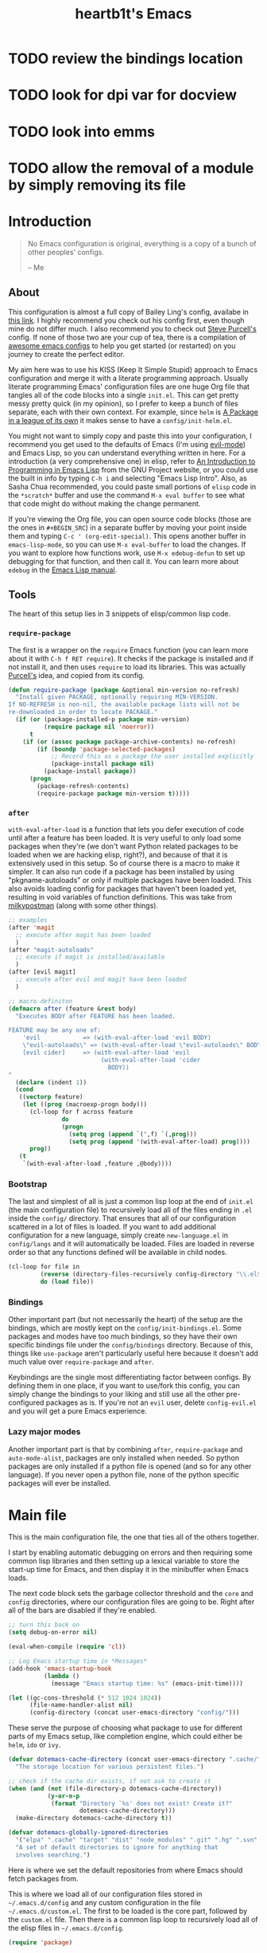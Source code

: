 #+TITLE: heartb1t's Emacs
#+BABEL: :cache yes
#+LATEX_HEADER: \usepackage{parskip}
#+LATEX_HEADER: \usepackage[utf8]{inputenc}
#+PROPERTY: header-args :tangle yes
#+OPTIONS: toc:t auto-id:t

* TODO review the bindings location
* TODO look for dpi var for docview
* TODO look into emms
* TODO allow the removal of a module by simply removing its file

* Introduction
:PROPERTIES:
:CUSTOM_ID: intro
:END:

#+BEGIN_QUOTE
No Emacs configuration is original, everything is a copy of a bunch of other
peoples' configs.

    -- Me
#+END_QUOTE

** About
:PROPERTIES:
:CUSTOM_ID: about
:END:

This configuration is almost a full copy of Bailey Ling's config, availabe in
[[https://github.com/bling/dotemacs][this link]]. I highly recommend you check out his config first, even though mine
do not differ much. I also recommend you to check out [[https://github.com/purcell/emacs.d][Steve Purcell's]] config. If
none of those two are your cup of tea, there is a compilation of [[https://github.com/caisah/emacs.dz][awesome emacs
configs]] to help you get started (or restarted) on you journey to create the
perfect editor.

My aim here was to use his KISS (Keep It Simple Stupid) approach to Emacs
configuration and merge it with a literate programming approach. Usually
literate programming Emacs' configuration files are one huge Org file that
tangles all of the code blocks into a single =init.el=. This can get pretty
messy pretty quick (in my opinion), so I prefer to keep a bunch of files
separate, each with their own context. For example, since =helm= is [[https://tuhdo.github.io/helm-intro.html][A Package in
a league of its own]] it makes sense to have a =config/init-helm.el=.

You might not want to simply copy and paste this into your configuration, I
recommend you get used to the defaults of Emacs (I'm using [[https://github.com/emacs-evil/evil][evil-mode]]) and
Emacs Lisp, so you can understand everything written in here. For a introduction
(a very comprehensive one) in elisp, refer to [[https://www.gnu.org/software/emacs/manual/html_mono/eintr.html][An Introduction to Programming in
Emacs Lisp]] from the GNU Project website, or you could use the built in info by
typing =C-h i= and selecting "Emacs Lisp Intro". Also, as Sasha Chua
recommended, you could paste small portions of =elisp= code in the =*scratch*=
buffer and use the command =M-x eval buffer= to see what that code might do
without making the change permanent.

If you're viewing the Org file, you can open source code blocks (those are the
ones in =#+BEGIN_SRC=) in a separate buffer by moving your point inside them and
typing =C-c ' (org-edit-special)=. This opens another buffer in
=emacs-lisp-mode=, so you can use =M-x eval-buffer= to load the changes. If you
want to explore how functions work, use =M-x edebug-defun= to set up debugging
for that function, and then call it. You can learn more about =edebug= in the
[[http://www.gnu.org/software/emacs/manual/html_node/elisp/Edebug.html][Emacs Lisp manual]].

** Tools
:PROPERTIES:
:CUSTOM_ID: tools
:END:

The heart of this setup lies in 3 snippets of elisp/common lisp code.

*** =require-package=
:PROPERTIES:
:CUSTOM_ID: require-pkg
:END:

The first is a wrapper on the =require= Emacs function (you can learn more about
it with =C-h f RET require=). It checks if the package is installed and if not
install it, and then uses =require= to load its libraries. This was actually
[[https://github.com/purcell/emacs.d][Purcell's]] idea, and copied from its config.

#+BEGIN_SRC emacs-lisp :tangle no
  (defun require-package (package &optional min-version no-refresh)
    "Install given PACKAGE, optionally requiring MIN-VERSION.
  If NO-REFRESH is non-nil, the available package lists will not be
  re-downloaded in order to locate PACKAGE."
    (if (or (package-installed-p package min-version)
            (require package nil 'noerror))
        t
      (if (or (assoc package package-archive-contents) no-refresh)
          (if (boundp 'package-selected-packages)
              ;; Record this as a package the user installed explicitly
              (package-install package nil)
            (package-install package))
        (progn
          (package-refresh-contents)
          (require-package package min-version t)))))
#+END_SRC

*** =after=
:PROPERTIES:
:CUSTOM_ID: after
:END:

=with-eval-after-load= is a function that lets you defer execution of code until
after a feature has been loaded. It is very useful to only load some packages
when they're (we don't want Python related packages to be loaded when we are
hacking elisp, right?), and because of that it is extensively used in this
setup. So of course there is a macro to make it simpler. It can also run code if
a package has been installed by using "pkgname-autoloads" or only if multiple
packages have been loaded. This also avoids loading config for packages that
haven't been loaded yet, resulting in void variables of function definitions.
This was take from [[http://milkbox.net/note/single-file-master-emacs-configuration/][milkypostman]] (along with some other things).

#+BEGIN_SRC emacs-lisp :tangle no
  ;; examples
  (after 'magit
    ;; execute after magit has been loaded
    )
  (after "magit-autoloads"
    ;; execute if magit is installed/available
    )
  (after [evil magit]
    ;; execute after evil and magit have been loaded
    )

  ;; macro definiton
  (defmacro after (feature &rest body)
    "Executes BODY after FEATURE has been loaded.

  FEATURE may be any one of:
      'evil            => (with-eval-after-load 'evil BODY)
      \"evil-autoloads\" => (with-eval-after-load \"evil-autolaods\" BODY)
      [evil cider]     => (with-eval-after-load 'evil
                            (with-eval-after-load 'cider
                              BODY))
  "
    (declare (indent 1))
    (cond
     ((vectorp feature)
      (let ((prog (macroexp-progn body)))
        (cl-loop for f across feature
                 do
                 (progn
                   (setq prog (append `(',f) `(,prog)))
                   (setq prog (append '(with-eval-after-load) prog))))
        prog))
     (t
      `(with-eval-after-load ,feature ,@body))))
#+END_SRC

*** Bootstrap
:PROPERTIES:
:CUSTOM_ID: bootstrap
:END:

The last and simplest of all is just a common lisp loop at the end of =init.el=
(the main configuration file) to recursively load all of the files ending in
=.el= inside the =config/= directory. That ensures that all of our configuration
scattered in a lot of files is loaded. If you want to add additional
configuration for a new language, simply create =new-language.el= in
=config/langs= and it will automatically be loaded. Files are loaded in reverse
order so that any functions defined will be available in child nodes.

#+BEGIN_SRC emacs-lisp :tangle no
  (cl-loop for file in
           (reverse (directory-files-recursively config-directory "\\.el$"))
           do (load file))
#+END_SRC

*** Bindings
:PROPERTIES:
:CUSTOM_ID: bindings
:END:

Other important part (but not necessarily the heart) of the setup are the
bindings, which are mostly kept on the =config/init-bindings.el=. Some
packages and modes have too much bindings, so they have their own specific
bindings file under the =config/bindings= directory. Because of this, things
like =use-package= aren't particularly useful here because it doesn't add much
value over =require-package= and =after=.

Keybindings are the single most differentiating factor between configs. By
defining them in one place, if you want to use/fork this config, you can simply
change the bindings to your liking and still use all the other pre-configured
packages as is. If you're not an =evil= user, delete =config-evil.el= and you
will get a pure Emacs experience.

*** Lazy major modes
:PROPERTIES:
:CUSTOM_ID: lazy-major-modes
:END:

Another important part is that by combining =after=, =require-package= and
=auto-mode-alist=, packages are only installed when needed. So python packages
are only installed if a python file is opened (and so for any other language).
If you never open a python file, none of the python specific packages will ever
be installed.


* Main file

This is the main configuration file, the one that ties all of the others
together.

I start by enabling automatic debugging on errors and then requiring some common
lisp libraries and then setting up a lexical variable to store the start-up time
for Emacs, and then display it in the minibuffer when Emacs loads.

The next code block sets the garbage collector threshold and the =core= and
=config= directories, where our configuration files are going to be. Right after
all of the bars are disabled if they're enabled.

#+BEGIN_SRC emacs-lisp :tangle init.el
  ;; turn this back on
  (setq debug-on-error nil)

  (eval-when-compile (require 'cl))

  ;; Log Emacs startup time in *Messages*
  (add-hook 'emacs-startup-hook
            (lambda ()
              (message "Emacs startup time: %s" (emacs-init-time))))

  (let ((gc-cons-threshold (* 512 1024 1024))
        (file-name-handler-alist nil)
        (config-directory (concat user-emacs-directory "config/")))
#+END_SRC

These serve the purpose of choosing what package to use for different parts of
my Emacs setup, like completion engine, which could either be =helm=, =ido= or
=ivy=.

#+BEGIN_SRC emacs-lisp :tangle init.el
    (defvar dotemacs-cache-directory (concat user-emacs-directory ".cache/")
      "The storage location for various persistent files.")

    ;; check if the cache dir exists, if not ask to create it
    (when (and (not (file-directory-p dotemacs-cache-directory))
               (y-or-n-p
                (format "Directory `%s' does not exist! Create it?"
                        dotemacs-cache-directory)))
      (make-directory dotemacs-cache-directory t))

    (defvar dotemacs-globally-ignored-directories
      '("elpa" ".cache" "target" "dist" "node_modules" ".git" ".hg" ".svn" ".idea")
      "A set of default directories to ignore for anything that
      involves searching.")
#+END_SRC

Here is where we set the default repositories from where Emacs should fetch
packages from.

This is where we load all of our configuration files stored in
=~/.emacs.d/config= and any custom configuration in the file
=~/.emacs.d/custom.el=. The first to be loaded is the core part, followed by the
=custom.el= file. Then there is a common lisp loop to recursively load all of
the elisp files in =~/.emacs.d/config=.

#+BEGIN_SRC emacs-lisp :tangle init.el
    (require 'package)

    (setq package-archives
          '(("melpa-stable" . "https://stable.melpa.org/packages/")
           ("melpa" . "http://melpa.org/packages/")
           ("org" . "http://orgmode.org/elpa/")
           ("gnu" . "http://elpa.gnu.org/packages/")))

    ;; set the priorities when installing packages
    (setq package-archive-priorities
          '(("melpa-stable" . 4)
            ("melpa" .  3)
            ("org" . 2)
            ("gnu" . 1)))

    (setq package-enable-at-startup nil)

    ;; configure Emacs package manager
    ;; not required on Emacs 27
    (when (version< emacs-version "27")
      (package-initialize))
#+END_SRC

Note that if the variable =user-emacs-directory= is changed to, let's say,
=~/.myemacs=, this configuration file will look for elisp files in =~/.myemacs/=
and =~/.myemacsc/config/= instead of the above mentioned paths with
=~/.emacs.d/=.

#+BEGIN_SRC emacs-lisp :tangle init.el
    (load (concat config-directory "init-boot"))

    ;; tangle the(is) org file
    (require 'ob-tangle)
    (org-babel-tangle-file (concat user-emacs-directory "init.org"))

    ;; set the file for storing customization information
    (setq custom-file (concat user-emacs-directory "custom.el"))
    (when (file-exists-p custom-file)
      (load custom-file))

    ;; recursively load each config file
    (cl-loop for file in (reverse (directory-files-recursively
                                   config-directory "\\.el$"))
             do (condition-case ex
                    (load (file-name-sans-extension file))
                  ('error (with-current-buffer "*scratch*"
                            (insert (format "[INIT ERROR]\n%s\n%s\n\n" file ex)))))
             (load (file-name-sans-extension file))))

    (byte-compile-file (concat user-emacs-directory "init.el"))

  (provide 'init.el) ;;; init.el ends here
#+END_SRC


* Config
:PROPERTIES:
:CUSTOM_ID: cfg
:END:

This is the section where configuration actually takes place.

** Boot
:PROPERTIES:
:CUSTOM_ID: cfg-boot
:END:

We also load the common lisp libraries here.

#+BEGIN_SRC emacs-lisp :tangle config/init-boot.el
  (eval-when-compile (require 'cl))
#+END_SRC

Load any manually installed packages on the =elisp/= directory.

#+BEGIN_SRC emacs-lisp :tangle config/init-boot.el
  (let ((base (concat user-emacs-directory "elisp/")))
    (when (and (not (file-exists-p base))
               (y-or-n-p
                (format "Directory `%s' does not exist! Create it?"
                        base)))
      (make-directory base t))
    (add-to-list 'load-path base)
    (dolist (dir (directory-files base t "^[^.]"))
      (when (file-directory-p dir)
        (add-to-list 'load-path dir))))
#+END_SRC

This handy macro creates a new buffer with the name =*Load Times*= and shows a
moderately detailed information about the load time of TARGET. It is used here
to show the load times of packages loaded with =require= or =load=.

#+BEGIN_SRC emacs-lisp :tangle config/init-boot.el
  (defmacro /boot/measure-load (target &rest body)
    (declare (indent defun))
    `(let ((elapsed)
           (start (current-time)))
       (prog1
           ,@body
         (with-current-buffer (get-buffer-create "*Load Times*")
           (when (= 0 (buffer-size))
             (insert (format "| %-60s | %-23s | elapsed  |\n" "feature" "timestamp"))
             (insert "|--------------------------------------------------------------+-------------------------+----------|\n"))
           (goto-char (point-max))
           (setq elapsed (float-time (time-subtract (current-time) start)))
           (insert (format "| %-60s | %s | %f |\n"
                           ,target
                           (format-time-string "%Y-%m-%d %H:%M:%S.%3N" (current-time))
                           elapsed))))))

  (defadvice load (around dotemacs activate)
    (/boot/measure-load file ad-do-it))

  (defadvice require (around dotemacs activate)
    (if (memq feature features)
        ad-do-it
      (/boot/measure-load feature ad-do-it)))

  (defmacro bind (&rest commands)
    "Convenience macro which creates a lambda interactive command."
    `(lambda (arg)
       (interactive "P")
       ,@commands))
#+END_SRC

Here are the functions and macros mentioned on the [[#intro][introduction]] section.

#+BEGIN_SRC emacs-lisp :tangle config/init-boot.el
  (defun require-package (package &optional min-version no-refresh)
    "Install given PACKAGE, optionally requiring MIN-VERSION.
  If NO-REFRESH is non-nil, the available package lists will not be
  re-downloaded in order to locate PACKAGE."
    (unless (or (package-installed-p package min-version)
                (require package nil 'noerror))
      (if (or (assoc package package-archive-contents) no-refresh)
          (if (boundp 'package-selected-packages)
              ;; record this as a package the user installed explicitly
              (package-install package nil)
            (package-install package))
        (progn
          (package-refresh-contents)
          (require-package package min-version t)))))

  (defun maybe-require-package (package &optional min-version no-refresh)
    "Try to install PACKAGE, and return non-nil if successful.
  In the event of failure, return nil and print a warning message.
  Optionally require MIN-VERSION.  If NO-REFRESH is non-nil, the
  available package lists will not be re-downloaded in order to
  locate PACKAGE."
    (condition-case err
        (require-package package min-version no-refresh)
      (error
       (message "Couldn't install optional package `%s': %S" package err)
       nil)))
  (unless (fboundp 'with-eval-after-load)
    (defmacro with-eval-after-load (file &rest body)
      (declare (indent 1))
      `(eval-after-load ,file (lambda () ,@body))))

  (defmacro after (feature &rest body)
    "Executes BODY after FEATURE has been loaded.

  FEATURE may be any one of:
      'evil            => (with-eval-after-load 'evil BODY)
      \"evil-autoloads\" => (with-eval-after-load \"evil-autolaods\" BODY)
      [evil cider]     => (with-eval-after-load 'evil
                            (with-eval-after-load 'cider
                              BODY))
  "
    (declare (indent 1))
    (cond
     ((vectorp feature)
      (let ((prog (macroexp-progn body)))
        (cl-loop for f across feature
                 do
                 (progn
                   (setq prog (append `(',f) `(,prog)))
                   (setq prog (append '(with-eval-after-load) prog))))
        prog))
     (t
      `(with-eval-after-load ,feature ,@body))))
#+END_SRC

This macro is to lazily install a major mode like described in [[#lazy-major-modes][Lazy major modes]].

#+BEGIN_SRC emacs-lisp :tangle config/init-boot.el
  (defmacro /boot/lazy-major-mode (pattern mode)
    "Defines a new major-mode matched by PATTERN, installs MODE if
  necessary, and activates it."
    `(add-to-list 'auto-mode-alist
                  '(,pattern . (lambda ()
                                 (require-package ,mode)
                                 (,mode)))))

  (defmacro /boot/delayed-init (&rest body)
    "Runs BODY after idle for a predetermined amount of time."
    `(run-with-idle-timer
      0.5
      nil
      (lambda () ,@body)))
#+END_SRC

This function is to create a ask to create a directory if trying to access a
non-existing directory. I placed it here because this is loaded before
everything else, and I need it defined in some parts of the config.

#+BEGIN_SRC emacs-lisp :tangle config/init-boot.el
  (defun /boot/create-non-existent-directory (&optional dir)
    "When trying to access non-existing directories, ask to create them.
  If DIR is provided, ask to create DIR."
    (let ((parent-directory (or (bound-and-true-p dir)
                                (file-name-directory buffer-file-name))))
      (when (and (not (file-exists-p parent-directory))
                 (y-or-n-p (format "Directory `%s' does not exist! Create it?"
                                   parent-directory)))
        (make-directory parent-directory t))))

  (add-to-list 'find-file-not-found-functions
               #'/boot/create-non-existent-directory)

  (provide 'init-boot)
#+END_SRC

** Core
:PROPERTIES:
:CUSTOM_ID: cfg-core
:END:

Here we place some core configurations, without depending on any package. Just
some default Emacs config.

First we create a variable for the coding system, which is UTF-8 by default.

#+BEGIN_SRC emacs-lisp :tangle config/init-core.el
  (defvar dotemacs-core/default-coding-system 'utf-8
    "The default coding system to use.")
#+END_SRC

This setting sets the default location for the Emacs socket to be in and then
initializes the server if it is not already running.

#+BEGIN_SRC emacs-lisp :tangle config/init-core.el
  (defvar dotemacs-core/server-directory
    (format "%s/emacs%d/" (or (getenv "TMPDIR") "/tmp") (user-uid))
    "The storage location for the socket file used to connect to the daemon.")
  (setq server-socket-dir dotemacs-core/server-directory)
  (setq server-auth-dir (concat dotemacs-core/server-directory "server"))
  (unless (server-running-p)
    (server-start))
#+END_SRC

Some personal information.

#+BEGIN_SRC emacs-lisp :tangle config/init-core.el
  (setq user-full-name "João Pedro de Amorim Paula")
  (setq user-mail-address "jpedrodeamorim@gmail.com")
#+END_SRC

=saveplace= is a minor mode that automatically saves place in each file. This
means when you visit a file, point goes to the last place where it was when you
previously visited the same file. =savehist-mode= save the minibuffer history in
the file defined by =savehist-file=. And =recentf= displays recently visited
files (excluding some temporary files we don't want to revisit).

#+BEGIN_SRC emacs-lisp :tangle config/init-core.el
  ;; move cursor to the last position upon open
  (setq save-place-file (concat dotemacs-cache-directory "places"))
  (save-place-mode t)

  ;; savehist
  (setq savehist-file (concat dotemacs-cache-directory "savehist")
        savehist-additional-variables '(search ring regexp-search-ring)
        savehist-autosave-interval 60
        history-length 1000)
  (savehist-mode t)

  ;; recent files
  (setq recentf-save-file (concat dotemacs-cache-directory "recentf"))
  (setq recentf-max-saved-items 1000)
  (setq recentf-max-menu-items 500)
  (setq recentf-auto-cleanup 300)

  (recentf-mode t)

  (add-to-list 'recentf-exclude "COMMIT_EDITMSG\\'")
  (add-to-list 'recentf-exclude ".*elpa.*autoloads\.el$")

  (run-with-idle-timer 600 t #'recentf-save-list)
#+END_SRC

These configurations are regarding garbage collection on Emacs. I mostly took it
from [[http://bling.github.io/blog/2016/01/18/why-are-you-changing-gc-cons-threshold/][this]] post.

#+BEGIN_SRC emacs-lisp :tangle config/init-core.el
  ;; gc
  (defun /core/minibuffer-setup-hook ()
    (setq gc-cons-threshold most-positive-fixnum))
  (defun /core/minibuffer-exit-hook ()
    (setq gc-cons-threshold (* 64 1024 1024)))
  (add-hook 'minibuffer-setup-hook #'/core/minibuffer-setup-hook)
  (add-hook 'minibuffer-exit-hook #'/core/minibuffer-exit-hook)
#+END_SRC

By default Emacs has =whitespace-mode=. It is used to show whitespace. For more
information, visit [[https://www.emacswiki.org/emacs/WhiteSpace#toc1][this]] page. The configuration I got mostly from [[http://ergoemacs.org/emacs/whitespace-mode.html][here]].

#+BEGIN_SRC emacs-lisp :tangle config/init-core.el
  (setq whitespace-display-mappings
        '((space-mark 32 [183])
          (newline-mark 10 [182 10])
          (tab-mark 9 [9655 9] [92 9])))

  (setq whitespace-style '(face trailing tabs tab-mark lines-tail))

  (after 'whitespace
    (set-face-attribute 'whitespace-trailing nil
                        :foreground (face-foreground 'default)
                        :background "gray15") ; gray15

    (set-face-attribute 'whitespace-space nil
                        :background nil
                        :foreground (face-background 'default)))

  (add-hook 'after-save-hook 'whitespace-cleanup)

  (global-whitespace-mode t)
#+END_SRC

Another neat feature Emacs has by default it Dynamic Abbreviations (=dabbrev=).
It After you type a word once, if you type that word again, you can type it
partially and =M-/= to complete it. If you type a prefix that has many
candidates, =M-/= cycles the candidates. =hippie-expand= is basically
=dabbrev-extend= on steroids. It adds a bunch of completion engines to the mix.
It has an info page =C-h F hippie-expand= in case you want to know more, and the
[[https://www.emacswiki.org/emacs/HippieExpand][EmacsWiki page]] has a bunch of configurations for different modes.

#+BEGIN_SRC emacs-lisp :tangle config/init-core.el
  (setq hippie-expand-try-functions-list
        '(try-expand-dabbrev
          try-expand-dabbrev-all-buffers
          try-expand-dabbrev-from-kill
          try-complete-file-name-partially
          try-complete-file-name
          try-expand-all-abbrevs
          try-expand-list
          try-expand-line
          try-complete-lisp-symbol-partially
          try-complete-lisp-symbol))

  (global-set-key (kbd "M-/") #'hippie-expand)

  (setq save-abbrevs 'silently)
#+END_SRC

Auto-fill mode wraps the line whenever it reaches the value of =fill-column=. So
here we activate it and also set the =fill-column= value. The =fill-column= is
also used by =fill-paragraph=. I also created a little function to auto fill
comments on programming modes, but not auto fill the code itself.

#+BEGIN_SRC emacs-lisp :tangle config/init-core.el
  (setq-default fill-column 80)

  (defun /core/comment-auto-fill ()
     (setq-local comment-auto-fill-only-comments t)
     (turn-on-auto-fill))

  (add-hook 'prog-mode-hook #'/core/comment-auto-fill)

  (add-hook 'text-mode-hook #'turn-on-auto-fill)
#+END_SRC

Here we configure the behavior of some default Emacs functions. If you'd like to
take a look at what they do you could =C-h f= (or =C-h a=) and type the name of
the function (the comment right before the config) or search on the web, but I
recommend you look the default documentation about it on Emacs first. It is also
in this portion that I have added a hook to reload tangle and compile Emacs
every time it loads.

#+BEGIN_SRC emacs-lisp :tangle config/init-core.el
  (add-hook 'after-save-hook #'/util/tangle-init)

  ;; ignore case when doing file name completion
  (setq pcomplete-ignore-case t)

  ;; narrowing
  (put 'narrow-to-region 'disabled nil)

  ;; dired
  ;; dired-x is a library to add extra functionality to dired, for more info refer
  ;; to the GNU manual [https://www.gnu.org/software/emacs/manual/html_node/dired-x/]
  (after 'dired
    (require 'dired-x)
    ;; *BSD 'ls' command does not support the "--dired" option needed by Emacs
    ;; alternatively, we use Emacs's own emulation of "ls"
    (when (string= system-type "berkeley-unix")
      (setq dired-use-ls-dired nil)
      (setq ls-lisp-use-insert-directory-program nil)
      (require 'ls-lisp)))

  ;; url
  (setq url-configuration-directory (concat dotemacs-cache-directory "url/"))

  ;; tramp
  (setq tramp-persistency-file-name (concat dotemacs-cache-directory "tramp"))
  (setq tramp-default-method "ssh")
  (setq remote-file-name-inhibit-cache nil)
  (setq vc-ignore-dir-regexp
        (format "%s\\|%s"
                vc-ignore-dir-regexp
                tramp-file-name-regexp))

  ;; comint
  (after 'comint
    (defun /core/toggle-comint-scroll-to-bottom-on-output ()
      (interactive)
      (if comint-scroll-to-bottom-on-output
          (setq comint-scroll-to-bottom-on-output nil)
        (setq comint-scroll-to-bottom-on-output t))))

  ;; compile
  (setq compilation-always-kill t)
  (setq compilation-ask-about-save nil)
  (add-hook 'compilation-filter-hook
            (lambda ()
              (when (eq major-mode 'compilation-mode)
                (require 'ansi-color)
                (let ((inhibit-read-only t))
                  (ansi-color-apply-on-region (point-min) (point-max))))))

  ;; bookmarks
  (setq bookmark-default-file (concat dotemacs-cache-directory "bookmarks"))
  (setq bookmark-save-flag 1) ;; save after every change

  ;; fringe
  (when (display-graphic-p)
    (fringe-mode '(8 . 8)))

  ;; ediff
  (setq ediff-split-window-function 'split-window-horizontally) ;; side-by-side diffs
  (setq ediff-window-setup-function 'ediff-setup-windows-plain) ;; no extra frames

  ;; re-builder
  (setq reb-re-syntax 'string) ;; fix backslash madness

  ;; ibuffer
  (setq ibuffer-expert t)
  (setq ibuffer-show-empty-filter-groups nil)
  (add-hook 'ibuffer-mode-hook #'ibuffer-auto-mode)

  ;; move auto-save to the cache
  (let ((dir (expand-file-name (concat dotemacs-cache-directory "auto-save/"))))
    (setq auto-save-list-file-prefix (concat dir "saves-"))
    (setq auto-save-file-name-transforms `((".*" ,(concat dir "save-") t))))

  ;; multiple-backups
  (setq backup-directory-alist
        `((".*" . ,(expand-file-name (concat dotemacs-cache-directory "backups/")))))
  (setq backup-by-copying t)
  (setq version-control t)
  (setq kept-old-versions 2)
  (setq kept-new-versions 20)
  (setq delete-old-versions t)

  ;; better scrolling
  (setq scroll-conservatively 9999
        scroll-preserve-screen-position t
        scroll-margin 1)

  ;; better buffer names for duplicates
  (setq uniquify-buffer-name-style 'forward
        uniquify-separator "/"
        uniquify-ignore-buffers-re "^\\*" ; leave special buffers alone
        uniquify-after-kill-buffer-p t)

  (setq show-paren-delay 0)

  (after 'paren
    (set-face-background 'show-paren-match (face-foreground 'default))
    (set-face-foreground 'show-paren-match (face-background 'default))
    (set-face-attribute 'show-paren-match nil :weight 'extra-bold))

  (show-paren-mode 1)

  (defun /core/do-not-kill-scratch-buffer ()
    (if (member (buffer-name (current-buffer))
                '("*scratch*" "*Messages*" "*Require Times*"))
        (progn (bury-buffer) nil)
      t))
  (add-hook 'kill-buffer-query-functions #'/core/do-not-kill-scratch-buffer)
#+END_SRC

Change the "yes or no" prompt to "y-or-n", set the coding system based on the
custom variable we defined above and set some variables value.

#+BEGIN_SRC emacs-lisp :tangle config/init-core.el
  (defalias 'yes-or-no-p 'y-or-n-p)

  (let ((coding 'utf-8))
    (setq locale-coding-system coding)
    (set-selection-coding-system coding)
    (set-default-coding-systems coding)
    (prefer-coding-system coding)
    (setq-default buffer-file-coding-system coding))

  (setq sentence-end-double-space nil)
  (setq ring-bell-function 'ignore)
  (setq mark-ring-max 64)
  (setq global-mark-ring-max 128)
  (setq select-enable-clipboard t)
  (setq save-interprogram-paste-before-kill nil)
  (setq create-lockfiles nil)
  (setq echo-keystrokes 0.01)
  (setq eval-expression-print-level nil)
#+END_SRC

These are some configurations regarding indentation.

#+BEGIN_SRC emacs-lisp :tangle config/init-core.el
  (setq-default indent-tabs-mode nil) ;; spaces instead of tabs
  (setq-default tab-width 4)

  (defun /core/infer-indentation-style ()
    (interactive)
    "If our source file uses tabs, we use tabs, if spaces spaces,
  and if neither, we use the current indent-tabs-mode"
    (let ((space-count (how-many "^  " (point-min) (point-max)))
          (tab-count (how-many "^\t" (point-min) (point-max))))
      (if (> space-count tab-count) (setq indent-tabs-mode nil))
      (if (> tab-count space-count) (setq indent-tabs-mode t))))
#+END_SRC

Do not show the initial default splash screen and do not show any message on
start-up.

#+BEGIN_SRC emacs-lisp :tangle config/init-core.el
  (setq inhibit-splash-screen t)
  (setq inhibit-startup-echo-area-message t)
  (setq inhibit-startup-message t)
  (setq initial-scratch-message nil)
#+END_SRC

Some modes that I like to have by default.

#+BEGIN_SRC emacs-lisp :tangle config/init-core.el
  (setq truncate-lines nil)
  (setq-default truncate-lines nil)
  (xterm-mouse-mode t)
  (which-function-mode t)
  (blink-cursor-mode -1)
  (global-auto-revert-mode t)
  (electric-indent-mode t)
  (transient-mark-mode t)
  (delete-selection-mode t)
  (random t) ;; seed

  (defun /core/find-file-hook ()
    (/core/infer-indentation-style)
    (when (string-match "\\.min\\." (buffer-file-name))
      (fundamental-mode)))
  (add-hook 'find-file-hook #'/core/find-file-hook)

  (provide 'init-core)
#+END_SRC

** Languages

Here is where I store configuration for specific languages.

*** C/C++

Configuration regarding C/C++ and some packages.

#+BEGIN_SRC emacs-lisp :tangle config/langs/lang-c-cpp.el
  (setq-default c-basic-offset (symbol-value 'tab-width))
#+END_SRC

*** Java

Some Java configuration.

#+BEGIN_SRC emacs-lisp :tangle config/langs/lang-java.el
  (setq jdee-server-dir "~/repos/jdee-server/target")
  (setq jdee-global-classpath '("." ".." "./src" "./classes"))
  (setq jdee-sourcepath '("." ".." "./src" "./classes"))
  (setq jdee-read-make-args t)

  (require-package 'jdee)
#+END_SRC

*** Haskell

I work a lot with Haskell, here is configuration regarding it.

First we have to install the =haskell-mode=, since it doesn't come by default in
Emacs. Then we set the =haskell-mode= to be the major mode for the =.ghci= file.

#+BEGIN_SRC emacs-lisp :tangle config/langs/lang-haskell.el
  (require-package 'haskell-mode)

  (/boot/lazy-major-mode "\\.ghci\\'" 'haskell-mode)
#+END_SRC

[[https://github.com/commercialhaskell/intero][=intero=]] is a /"complete interactive development program for Haskell"/. It

#+BEGIN_SRC emacs-lisp :tangle config/langs/lang-haskell.el
  ;; (when (maybe-require-package 'intero)
  ;;   (after 'haskell-mode
  ;;     (intero-global-mode)
  ;;     (add-hook 'haskell-mode-hook #'subword-mode)
  ;;     (add-hook 'haskell-mode-hook #'eldoc-mode))
  ;;   (after 'haskell-cabal
  ;;     (add-hook 'haskell-cabal-mode #'subword-mode)
  ;;     (define-key haskell-cabal-mode-map (kbd "C-c C-l") 'intero-restart))
  ;;   (after [intero flycheck]
  ;;     (flycheck-add-next-checker 'intero
  ;;                                '(warning . haskell-hlint))))
#+END_SRC

** Util
:PROPERTIES:
:CUSTOM_ID: cfg-util
:END:

Some useful functions. They are pretty much self documented, so there ain't much
more I could say about it.

#+BEGIN_SRC emacs-lisp :tangle config/init-util.el
  (defun /util/window-killer ()
    "Closes the window, and deletes the buffer if it's the last window open."
    (interactive)
    (if (> buffer-display-count 1)
        (if (= (length (window-list)) 1)
            (kill-buffer)
          (delete-window))
      (kill-buffer-and-window)))

  (defun /util/minibuffer-keyboard-quit ()
    "Abort recursive edit.
  In Delete Selection mode, if the mark is active, just deactivate it;
  then it takes a second \\[keyboard-quit] to abort the minibuffer."
    (interactive)
    (if (and delete-selection-mode transient-mark-mode mark-active)
        (setq deactivate-mark t)
      (when (get-buffer "*Completions*") (delete-windows-on "*Completions*"))
      (abort-recursive-edit)))

  (defun /util/set-transparency (alpha)
    "Set the transparency of the current frame to ALPHA."
    (interactive "nAlpha: ")
    (set-frame-parameter nil 'alpha alpha))

  (defun /util/copy-file-name-to-clipboard ()
    "Copy the current buffer file name to the clipboard."
    (interactive)
    (let ((filename (if (equal major-mode 'dired-mode)
                        default-directory
                      (buffer-file-name))))
      (when filename
        (kill-new filename)
        (message "Copied buffer file name '%s' to the clipboard." filename))))

  (defun /util/eval-and-replace ()
    "Replace the preceding sexp with its value."
    (interactive)
    (let ((value (eval (preceding-sexp))))
      (backward-kill-sexp)
      (insert (format "%s" value))))

  (defun /util/rename-current-buffer-file ()
    "Rename current buffer and file it is visiting."
    (interactive)
    (let ((filename (buffer-file-name)))
      (if (not (and filename (file-exists-p filename)))
          (message "Buffer is not visiting a file!")
        (let ((new-name (read-file-name "New name: " filename)))
          (cond
           ((vc-backend filename) (vc-rename-file filename new-name))
           (t
            (rename-file filename new-name t)
            (set-visited-file-name new-name t t)))))))

  (defun /util/delete-current-buffer-file ()
    "Kill the current buffer and deletes the file it is visiting."
    (interactive)
    (let ((filename (buffer-file-name)))
      (when filename
        (if (vc-backend filename)
            (vc-delete-file filename)
          (when (y-or-n-p (format "Are you sure you want to delete %s? " filename))
            (delete-file filename)
            (message "Deleted file %s" filename)
            (kill-buffer))))))

  (defun /util/goto-scratch-buffer ()
    "Create a new scratch buffer. If *scratch* already exists, switch to it."
    (interactive)
    (switch-to-buffer (get-buffer-create "*scratch*")))

  (defun /util/insert-last-kbd-macro ()
    "Insert the last defined keyboard macro."
    (interactive)
    (name-last-kbd-macro 'my-last-macro)
    (insert-kbd-macro 'my-last-macro))

  (defun /util/set-buffer-to-unix-format ()
    "Convert the current buffer to UNIX file format."
    (interactive)
    (set-buffer-file-coding-system 'undecided-unix nil))

  (defun /util/set-buffer-to-dos-format ()
    "Convert the current buffer to DOS file format."
    (interactive)
    (set-buffer-file-coding-system 'undecided-dos nil))

  (defun /util/find-file-as-root (file)
    "Edit FILE as root."
    (interactive "f")
    (find-file-other-window (concat "/sudo::" file)))

  (defun /util/tangle-init ()
    (interactive)
    "If the current buffer is init.org' the code-blocks are
  tangled, and the tangled file is compiled."
    (when (equal (buffer-file-name)
                 (expand-file-name (concat user-emacs-directory "init.org")))
      ;; Avoid running hooks when tangling.
      (let ((prog-mode-hook nil))
        (org-babel-tangle)
        (byte-compile-file (concat user-emacs-directory "init.el")))))

  (provide 'init-util)
#+END_SRC

** Evil
:PROPERTIES:
:CUSTOM_ID: cfg-evil
:END:

Probably my most used packages, by far.

Here we set some variables of things that should not start as =evil-mode= (kinda
contradictory isn't it?) because =evil= is awesome but ain't perfect yet.

#+BEGIN_SRC emacs-lisp :tangle config/init-evil.el
  (defvar dotemacs-evil/emacs-state-hooks
    '(org-log-buffer-setup-hook
      org-capture-mode-hook)
    "List of hooks to automatically start up in Evil Emacs state.")

  (defvar dotemacs-evil/emacs-state-major-modes
    '(calculator-mode
      makey-key-mode)
    "List of major modes that should default to Emacs state.")

  (defvar dotemacs-evil/emacs-state-minor-modes
    '(magit-blame-mode)
    "List of minor modes that when active should switch to Emacs state.")

  (defvar dotemacs-evil/emacs-insert-mode nil
    "If non-nil, insert mode will act as Emacs state.")
#+END_SRC

Some variable configuration for =evil= to feel more like (n)vim.

#+BEGIN_SRC emacs-lisp :tangle config/init-evil.el
  (setq evil-search-module 'isearch-regexp)
  (setq evil-magic 'very-magic)
  (setq evil-shift-width (symbol-value 'tab-width))
  (setq evil-regexp-search t)
  (setq evil-search-wrap t)
  (setq evil-want-C-i-jump t)
  (setq evil-want-C-u-scroll t)
  (setq evil-want-fine-undo nil)
  (setq evil-want-integration nil)
  (setq evil-want-abbrev-on-insert-exit nil)
  (setq evil-want-abbrev-expand-on-insert-exit nil)
  ;; move evil tag to beginning of modeline
  (setq evil-mode-line-format '(before . mode-line-front-space))
#+END_SRC

I usually know in what =evil= state I'm in by the cursor color because of the
configuration.

#+BEGIN_SRC emacs-lisp :tangle config/init-evil.el
  (setq evil-emacs-state-cursor '("red" box))
  (setq evil-motion-state-cursor '("white" box))
  (setq evil-normal-state-cursor '("magenta" box))
  (setq evil-visual-state-cursor '("orange" box))
  (setq evil-insert-state-cursor '("red" bar))
  (setq evil-replace-state-cursor '("red" hbar))
  (setq evil-operator-state-cursor '("red" hollow))
#+END_SRC

Here is where I actually start =evil= after setting some more variables and
hooks. Also in this code snippet is where all of the lists of default states for
some modes set above are actually set with a common lisp loop. I've also added,
in the end of this code block, and advice to indent every time we use =o= or
=O=.

#+BEGIN_SRC emacs-lisp :tangle config/init-evil.el
  (add-hook 'evil-jumps-post-jump-hook #'recenter)

  (require-package 'evil)
  (evil-mode)

  (cl-loop for mode in dotemacs-evil/emacs-state-minor-modes
           do (let ((hook (concat (symbol-name mode) "-hook")))
                (add-hook (intern hook) (lambda ()
                                          (if ,mode
                                              (evil-emacs-state)
                                            (evil-normal-state))))))

  (cl-loop for hook in dotemacs-evil/emacs-state-hooks
           do (add-hook hook #'evil-emacs-state))

  (cl-loop for mode in dotemacs-evil/emacs-state-major-modes
           do (evil-set-initial-state mode 'emacs))

  (after 'evil-common
    (evil-put-property 'evil-state-properties 'normal   :tag " NORMAL ")
    (evil-put-property 'evil-state-properties 'insert   :tag " INSERT ")
    (evil-put-property 'evil-state-properties 'visual   :tag " VISUAL ")
    (evil-put-property 'evil-state-properties 'motion   :tag " MOTION ")
    (evil-put-property 'evil-state-properties 'emacs    :tag " EMACS ")
    (evil-put-property 'evil-state-properties 'replace  :tag " REPLACE ")
    (evil-put-property 'evil-state-properties 'operator :tag " OPERATOR "))

  (when dotemacs-evil/emacs-insert-mode
    (defalias 'evil-insert-state 'evil-emacs-state)
    (define-key evil-emacs-state-map (kbd "<escape>") 'evil-normal-state))

  (unless (display-graphic-p)
    (evil-esc-mode 1))
#+END_SRC

Here is the configuration for the comment package. And some more additional
packages to help integrate =evil= into the most modes possible.

#+BEGIN_SRC emacs-lisp :tangle config/init-evil.el
  (require-package 'evil-nerd-commenter)
  (evilnc-default-hotkeys)

  (after 'magit
    (require-package 'evil-magit)
    (evil-magit-init))

  (after 'vimish-fold
    (require-package 'evil-vimish-fold)
    (evil-vimish-fold-mode t))

  (require-package 'evil-matchit)
  (global-evil-matchit-mode t)
#+END_SRC

I also use [[https://github.com/emacs-evil/evil-collection][=evil-collection=]], a set of keybindings for =evil-mode=.

#+BEGIN_SRC emacs-lisp :tangle config/init-evil.el
  (require-package 'evil-collection)
  (setq evil-collection-setup-minibuffer nil)
  (setq evil-collection-company-use-tng t)
  (evil-collection-init)

  (defadvice evil-ex-search-next (after dotemacs activate)
    (recenter))

  (defadvice evil-ex-search-previous (after dotemacs activate)
    (recenter))

  (provide 'init-evil)
#+END_SRC

** Helm
:PROPERTIES:
:CUSTOM_ID: cfg-helm
:END:

Helm is a /Emacs incremental completion and selection narrowing framework/
https://emacs-helm.github.io/helm.

#+BEGIN_QUOTE
People often think helm is just something like [[https://www.emacswiki.org/emacs/InteractivelyDoThings][=ido=]] but displaying
completion in a vertical layout instead of an horizontal one, it is not,
helm is much more powerful than that.

  - Helm is able to complete multiple lists dispatched in different sources
    against a pattern.

  - Helm allows executing an unlimited number of actions on candidates.

  - Helm allows marking candidates to execute chosen action against this set of
    candidates.
#+END_QUOTE

#+BEGIN_SRC emacs-lisp :tangle config/init-helm.el
  (require-package 'helm)

  (setq helm-bookmark-show-location t)
  (setq helm-buffer-max-length 40)
  (setq helm-split-window-inside-p t)
  (setq helm-mode-fuzzy-match t)
  (setq helm-ff-file-name-history-use-recentf t)
  (setq helm-ff-skip-boring-files t)
  (setq helm-follow-mode-persistent t)

  (after 'helm-source
    (defun /helm/make-source (f &rest args)
      (let ((source-type (cadr args))
            (props (cddr args)))
        (unless (child-of-class-p source-type 'helm-source-async)
          (plist-put props :fuzzy-match t))
        (apply f args)))
    (advice-add 'helm-make-source :around '/helm/make-source))
#+END_SRC

Helm also has a lot of other packages to integrate it to other packages and
parts of Emacs that the default package doesn't cover. Here are some of those.

#+BEGIN_SRC emacs-lisp :tangle config/init-helm.el
  (after 'helm
    (require-package 'helm-ag)
    (setq helm-ag-fuzzy-match t)
    (setq helm-ag-use-agignore t)
    (setq helm-ag-ignore-patterns dotemacs-globally-ignored-directories)
    (after 'helm-ag
      (cond ((executable-find "ag")
             t)
            ((executable-find "pt")
             (setq helm-ag-base-command "pt -e --nogroup --nocolor"))
            ((executable-find "ack")
             (setq helm-ag-base-command "ack --nogroup --nocolor"))))

    (setq helm-swoop-pre-input-function #'ignore)
    (setq helm-swoop-use-line-number-face t)
    (setq helm-swoop-split-with-multiple-windows t)
    (setq helm-swoop-speed-or-color t)
    (setq helm-swoop-use-fuzzy-match t)
    (require-package 'helm-swoop)

    (after "projectile-autoloads"
      (require-package 'helm-projectile))

    (require-package 'helm-tramp)

    ;; take between 10-30% of screen space
    (setq helm-autoresize-min-height 10)
    (setq helm-autoresize-max-height 30)
    (helm-autoresize-mode t))
#+END_SRC

Start =helm= with the default =find-file= and =M-x= functions to be
=helm='s alternatives. And also start =helm= on idle time
(=delayed-init=).

#+BEGIN_SRC emacs-lisp :tangle config/init-helm.el
  (/boot/delayed-init
   (progn
     (global-set-key [remap execute-extended-command] #'helm-M-x)
     (global-set-key [remap find-file] #'helm-find-files)
     (helm-mode t)))

  (provide 'init-helm)
#+END_SRC

** Bindings
:PROPERTIES:
:CUSTOM_ID: cfg-bindings
:END:

This is one of the most crucial points of the setup, as explained in the
[[#bindings][bindings]] section.

=which-key= is a very helpful tool to help you remember bindings. If you type a
prefix key and stay idle for more than 0.2s without pressing another key,
=which-key= will show you every possible binding with its related function
starting with the prefix you pressed.

#+BEGIN_SRC emacs-lisp :tangle config/init-bindings.el
  (require-package 'which-key)
  ;; (require 'which-key)
  (setq which-key-idle-delay 0.2)
  (setq which-key-min-display-lines 3)
  (setq which-key-max-description-length 20)
  (setq which-key-max-display-columns 6)
  (which-key-mode)
#+END_SRC

These macros are to help me remap keys.

#+BEGIN_SRC emacs-lisp :tangle config/init-bindings.el
  (defmacro /bindings/define-prefix-keys (keymap prefix &rest body)
    (declare (indent defun))
    `(progn
       ,@(cl-loop for binding in body
                  collect
                  `(let ((seq ,(car binding))
                         (func ,(cadr binding))
                         (desc ,(caddr binding)))
                     (define-key ,keymap (kbd seq) func)
                     (when desc
                       (which-key-add-key-based-replacements
                         (if ,prefix
                             (concat ,prefix " " seq)
                           seq)
                         desc))))))

  (defmacro /bindings/define-keys (keymap &rest body)
    (declare (indent defun))
    `(/bindings/define-prefix-keys ,keymap nil ,@body))

  (defmacro /bindings/define-key (keymap sequence binding &optional description)
    (declare (indent defun))
    `(/bindings/define-prefix-keys ,keymap nil
       (,sequence ,binding ,description)))
#+END_SRC

With this, pressing =ESC= actually leaves the minibuffer. Also, like
in Vim's "minibuffer", pressing =C-w= deletes a word back. This is now
commented because I have =evil-collection-setup-minibuffer= activated
by default, which makes the minibuffer behave like a normal emacs
buffer with =evil= activated.

#+BEGIN_SRC emacs-lisp :tangle config/init-bindings.el
  ;; escape minibuffer
  ;; (define-key minibuffer-local-map [escape]
  ;;   '/util/minibuffer-keyboard-quit)
  ;; (define-key minibuffer-local-ns-map [escape]
  ;;   '/util/minibuffer-keyboard-quit)
  ;; (define-key minibuffer-local-completion-map [escape]
  ;;   '/util/minibuffer-keyboard-quit)
  ;; (define-key minibuffer-local-must-match-map [escape]
  ;;   '/util/minibuffer-keyboard-quit)
  ;; (define-key minibuffer-local-isearch-map [escape]
  ;;   '/util/minibuffer-keyboard-quit)

  ;; (define-key minibuffer-local-map (kbd "C-w") 'backward-kill-word)
#+END_SRC

First I map =C-S-n= to create a new below where the point is, and
=C-S-o= to create one above. The rest is just more configuration
regarding a bunch of packages and modes.

#+BEGIN_SRC emacs-lisp :tangle config/init-bindings.el
  (global-set-key (kbd "C-x C-/") #'/util/find-file-as-root)

  (after "expand-region-autoloads"
    (global-set-key (kbd "C-=") #'er/expand-region))

  ;; mouse scrolling in terminal
  (unless (display-graphic-p)
    (global-set-key [mouse-4] (bind (scroll-down 1)))
    (global-set-key [mouse-5] (bind (scroll-up 1))))

  (after 'compile
    (define-key compilation-mode-map (kbd "j") 'compilation-next-error)
    (define-key compilation-mode-map (kbd "k") 'compilation-previous-error))
#+END_SRC

I like using =helm= to pretty much anything I can, so I set most of the common
variables as =helm= commands. I also find it useful to remap the
=helm-command-prefix= to =C-c h=, because it is easy to mistype =C-x C-c= with
the default prefix. I also map =M-!= and =C-!= to use =eshell= instead of the
default.

#+BEGIN_SRC emacs-lisp :tangle config/init-bindings.el
  (after 'helm
    (require 'helm-config)
    (global-set-key (kbd "C-c h") #'helm-command-prefix)
    (global-unset-key (kbd "C-x c"))
    (global-set-key (kbd "C-h a") #'helm-apropos)
    (global-set-key (kbd "C-x b") #'helm-buffers-list)
    (global-set-key (kbd "C-x C-b") #'helm-mini)
    (global-set-key (kbd "C-x C-f") #'helm-find-files)
    (global-set-key (kbd "C-x r b") #'helm-bookmarks)
    (global-set-key (kbd "M-x") #'helm-M-x)
    (global-set-key (kbd "M-y") #'helm-show-kill-ring)
    (global-set-key (kbd "M-:") #'helm-eval-expression-with-eldoc)

    (after "helm-ag-autoloads"
      (global-set-key (kbd "C-c h g") #'helm-do-ag))

    (after "helm-swoop-autoloads"
      (global-set-key (kbd "C-c h S") #'helm-swoop))

    (after "helm-tramp-autoloads"
      (global-set-key (kbd "C-x t") #'helm-tramp)))

  (global-set-key (kbd "M-!") #'eshell-command)
  (global-set-key (kbd "C-!") #'/eshell/new-window)
#+END_SRC

These bindings are mostly regarding third party packages, that's why most of
them are wrapped in a =after=. This first one is worth explaining; when using
=company=, if you are on the completion pop-up and hit the tab key, it will
first look for a snippet from =yasnippet= and if there is none it will use the
current selection as the Completion. For example, if you type =def= on any
=elisp= mode, it will have tons of completion candidates, but it is also a
snippet for =defun=, so if you hit tab, it will actually trigger the =defun=
snippet.

#+BEGIN_SRC emacs-lisp :tangle config/init-bindings.el
  (after 'company
    (define-key evil-insert-state-map (kbd "C-n") #'company-complete-common-or-cycle)
    (define-key evil-insert-state-map (kbd "C-p") #'(company-complete-common-or-cycle -1))
    (define-key evil-insert-state-map (kbd "C-SPC") #'company-complete)

    (after "yasnippet-autoloads"
      (define-key company-active-map (kbd "<tab>")
        (bind (when (null (yas-expand))
                (company-complete-selection))))))

  (define-key company-active-map (kbd "RET") 'company-complete-selection)

  (after 'magit
    (global-set-key (kbd "C-x g") #'magit-status)
    (global-set-key (kbd "C-x M-g") #'magit-dispatch-popup)

    (after 'magit-todos
      (define-key magit-todos-section-map (kbd "j") 'evil-next-line)
      (define-key magit-todos-section-map (kbd "k") 'evil-previous-line)))

    (after 'projectile
      (define-key projectile-mode-map (kbd "C-c p") #'projectile-command-map)
      (global-set-key (kbd "C-S-p") #'projectile-switch-project))

  (after 'evil
    (define-key evil-normal-state-map (kbd "!") #'/eshell/new-window)
    (define-key evil-visual-state-map (kbd "!") #'/eshell/new-window)
    (define-key evil-motion-state-map (kbd "!") #'/eshell/new-window))

  (/bindings/define-keys (current-global-map)
    ("C-c c" #'org-capture)
    ("C-c a" #'org-agenda)
    ("C-c l" #'org-store-link)
    ("C-c s" #'/util/goto-scratch-buffer)
    ("C-c e" #'/util/eval-and-replace)
    ("C-c t" #'/eshell/new-window))

  (/bindings/define-keys (current-global-map)
    ("C-x c" #'calculator)
    ("C-x C" #'calendar)
    ("C-x C-k" #'kill-this-buffer)
    ("C-x p" #'proced))

  (global-set-key (kbd "<M-f6>") (bind (profiler-report) (profiler-stop)))
  (global-set-key (kbd "<M-f7>") (bind (profiler-start 'cpu+mem)))

  (provide 'init-bindings)
#+END_SRC

Some packages have specific bindings and/or too much bindings to be on the
=config/init-bindings.el= file, so they have their own.

*** Evil bindings
:PROPERTIES:
:CUSTOM_ID: cfg-bindings-evil
:END:

Since it is my most used package it makes total sense that is has it's own file.

#+BEGIN_SRC emacs-lisp :tangle config/bindings/bind-evil.el
  (after 'evil
    (/bindings/define-keys evil-normal-state-map
      ("g A" #'align-regexp)
      ("g d" #'dumb-jump-go))

    (require-package 'key-chord)
    (key-chord-mode 1)
    (key-chord-define evil-insert-state-map "jk" 'evil-normal-state)
    (key-chord-define evil-insert-state-map "kj" 'evil-normal-state)

    (after "company-autoloads"
      (define-key evil-insert-state-map (kbd "TAB")
        #'company-indent-or-complete-common))

    (/bindings/define-keys evil-normal-state-map
      ("SPC" ":noh")
      ("C-b" #'evil-scroll-up)
      ("C-f" #'evil-scroll-down))

    (after 'evil-evilified-state
      (/bindings/define-keys evil-evilified-state-map
        ("C-w h" #'evil-window-left)
        ("C-w j" #'evil-window-down)
        ("C-w h" #'evil-window-up)
        ("C-w l" #'evil-window-right)))

    (/bindings/define-keys evil-normal-state-map
      ("C-w h" #'evil-window-left)
      ("C-w j" #'evil-window-down)
      ("C-w k" #'evil-window-up)
      ("C-w l" #'evil-window-right))

    (/bindings/define-key evil-normal-state-map "Y" "y$"))

  (provide 'init-bindings-evil)
#+END_SRC

** Eyecandy
:PROPERTIES:
:CUSTOM_ID: cfg-eyecandy
:END:

Some eyecandy is good.

Disable the visual noise.

#+BEGIN_SRC emacs-lisp :tangle config/init-eyecandy.el
  (when (fboundp 'tool-bar-mode) (tool-bar-mode -1))
  (when (fboundp 'scroll-bar-mode) (scroll-bar-mode -1))
  (when (fboundp 'menu-bar-mode) (menu-bar-mode -1))
  (when (fboundp 'horizontal-scroll-bar-mode) (horizontal-scroll-bar-mode -1))
#+END_SRC

Color theme config and font config.

#+BEGIN_SRC emacs-lisp :tangle config/init-eyecandy.el
  (require-package 'solarized-theme)
  (setq solarized-scale-org-headlines nil)
  (setq x-underline-at-descent-line t)

  (require-package 'monokai-theme)

  (require-package 'gruvbox-theme)

  (load-theme 'solarized-dark t)

  ;; change fringe background and foreground color
  (set-face-attribute 'fringe nil
                      :background (face-background 'default)
                      :foreground (face-foreground 'default))

  ;; make comments grey (manoj-dark)
  ;; (set-face-foreground 'font-lock-comment-face "dimgray")
  ;; (set-face-foreground 'font-lock-comment-delimiter-face "dimgray")

  ;; disable the bigger scale on bold function fonts (manoj-dark)
  ;; (set-face-attribute 'font-lock-function-name-face nil :height 1.0)

  ;; change line number color (manoj-dark)
  ;; (after 'linum
  ;;   (set-face-attribute 'linum nil :foreground "gold"))

  ;; change mode-line's font size and foreground and background
  (set-face-attribute 'mode-line nil
                      :height 1.0
                      :box nil
                      ;; :background "gray20"
                      :foreground (face-foreground 'default))
  (set-face-attribute 'mode-line-buffer-id nil
                      :height 1.0
                      ;; :background "gray20"
                      :foreground (face-foreground 'default))
  (set-face-attribute 'which-func nil
                      :foreground (face-foreground 'default))

  ;; default font
  (add-to-list 'default-frame-alist '(font . "DejaVu Sans Mono-14"))

  ;; increase, decrease and adjust font size
  (global-set-key (kbd "C-+") #'text-scale-increase)
  (global-set-key (kbd "C--") #'text-scale-decrease)
  (global-set-key (kbd "C-0") #'text-scale-adjust)
#+END_SRC

Here I activate line numbers (the built-in =display-line-numbers-mode= from
Eamcs 26+). Also there is some mode to display stuff in the modeline that are
very useful.

#+BEGIN_SRC emacs-lisp :tangle config/init-eyecandy.el
  ;; line numbers
  (when (version= emacs-version "26.1")
    (global-display-line-numbers-mode t))

  (line-number-mode t)
  (column-number-mode t)
  (size-indication-mode t)
#+END_SRC

Here is the configuration regarding the folding method.

#+BEGIN_SRC emacs-lisp :tangle config/init-eyecandy.el
  (require-package 'vimish-fold)
  ;; (require 'vimish-fold)
  (vimish-fold-global-mode t)
#+END_SRC

The =diminish= package hides minor modes from the modeline.

#+BEGIN_SRC emacs-lisp :tangle config/init-eyecandy.el
  ;; (require-package 'delight)

  ;; (delight '((auto-fill-mode nil t)
  ;;            (auto-revert-mode nil autorevert)
  ;;            (abbrev-mode nil abbrev)
  ;;            (whitespace-mode nil whitespace)
  ;;            (helm-mode nil helm-mode)
  ;;            (flyspell-mode nil flyspell)
  ;;            (projectile-mode nil projectile)
  ;;            (yas-minor-mode nil yasnippet)
  ;;            (undo-tree-mode nil undo-tree)
  ;;            (which-key-mode nil which-key)
  ;;            (company-mode nil company)
  ;;            (aggressive-indent-mode nil aggressive-indent)
  ;;            (evil-org-mode nil evil-org)
  ;;            (evil-vimish-fold-mode nil evil-vimish-fold)
  ;;            (eldoc-mode nil eldoc)
  ;;            (highlight-symbol-mode nil hightlight-symbol)
  ;;            ))

  ;; (delight 'server-buffer-clients nil 'server)
  ;; (delight 'auto-fill-function nil t)

  (require-package 'diminish)
  ;; (require 'diminish)

  (diminish 'visual-line-mode)
  (diminish 'auto-fill-function)
  (after 'whitespace
    (diminish 'global-whitespace-mode)
    (diminish 'whitespace-mode))
  (after 'org-indent (diminish 'org-indent-mode))
  (after 'outline (diminish 'outline-minor-mode))
  (after 'aggressive-indent (diminish 'aggressive-indent-mode))
  (after 'autorevert (diminish 'auto-revert-mode))
  (after 'abbrev (diminish 'abbrev-mode))
  (after 'subword (diminish 'subword-mode))
  (after 'color-identifiers-mode (diminish 'color-identifiers-mode))
  (after 'company (diminish 'company-mode))
  (after 'counsel (diminish 'counsel-mode))
  (after 'eldoc (diminish 'eldoc-mode))
  (after 'elisp-slime-nav (diminish 'elisp-slime-nav-mode))
  (after 'flycheck (diminish 'flycheck-mode))
  (after 'flyspell (diminish 'flyspell-mode))
  (after 'git-gutter+ (diminish 'git-gutter+-mode))
  (after 'helm-mode (diminish 'helm-mode))
  (after 'hideshow (diminish 'hs-minor-mode))
  (after 'highlight-symbol (diminish 'highlight-symbol-mode))
  (after 'indent-guide (diminish 'indent-guide-mode))
  (after 'ivy (diminish 'ivy-mode))
  (after 'page-break-lines (diminish 'page-break-lines-mode))
  (after 'projectile (diminish 'projectile-mode))
  (after 'undo-tree (diminish 'undo-tree-mode))
  (after 'which-key (diminish 'which-key-mode))
  (after 'yasnippet (diminish 'yas-minor-mode))
  (after 'evil-org (diminish 'evil-org-mode))
  (after 'evil-vimish-fold (diminish 'evil-vimish-fold-mode))
  (after 'proof-site (diminish 'proof-active-buffer-fake-minor-mode))
  (after "intero-autoloads" (diminish 'intero-mode))
#+END_SRC

=prettify-symbols= replaces ASCII characters with a unicode representation of
them. For example, on Lisp dialects, the word "/lambda/" is replaced by the
actual greek letter /λ/. It is also possible to add your own mappings like so:

/Ps.: This is not going to be tangled/

#+BEGIN_SRC emacs-lisp :tangle no
(add-hook 'emacs-lisp-mode-hook
          (lambda ()
            (push '(">=" . ?≥) prettify-symbols-alist)
            (push '("<=" . 2264) prettify-symbols-alist)))

;; you can use either the ?char or the char code; for example, ?≥ is the same as
;; 2265
#+END_SRC

These are some eye candy packages. If you're interested in any of them just look
them up on your favorite search engine.

#+BEGIN_SRC emacs-lisp :tangle config/init-eyecandy.el
  (when (fboundp 'global-prettify-symbols-mode)
    (global-prettify-symbols-mode))

  (/boot/delayed-init
   (require-package 'color-identifiers-mode)
   (global-color-identifiers-mode)
   (diminish 'color-identifiers-mode))

  (require-package 'highlight-symbol)
  (setq highlight-symbol-idle-delay 0.3)
  (add-hook 'prog-mode-hook #'highlight-symbol-mode)

  (require-package 'highlight-numbers)
  (add-hook 'prog-mode-hook #'highlight-numbers-mode)

  (require-package 'highlight-quoted)
  (add-hook 'prog-mode-hook #'highlight-quoted-mode)

  (require-package 'page-break-lines)
  (global-page-break-lines-mode)

  (provide 'init-eyecandy)
#+END_SRC

** Misc
:PROPERTIES:
:CUSTOM_ID: cfg-misc
:END:

This section is some miscellaneous stuff.

This package restarts Emacs in-place.

#+BEGIN_SRC emacs-lisp :tangle config/init-misc.el
  (require-package 'restart-emacs)
  ;; (require 'restart-emacs)
#+END_SRC

A package to make dired more beautiful.

#+BEGIN_SRC emacs-lisp :tangle config/init-misc.el
  (after 'dired
    (require-package 'dired-k)
    (setq dired-k-style 'git)
    (setq dired-k-human-readable t)
    (add-hook 'dired-initial-position-hook #'dired-k))
#+END_SRC

A tree to visualize modifications on the file and go back to previous states.

#+BEGIN_SRC emacs-lisp :tangle config/init-misc.el
  (require-package 'undo-tree)
  (setq undo-tree-auto-save-history t)
  (setq undo-tree-enable-undo-in-region nil)
  (setq undo-tree-history-directory-alist
        `(("." . ,(concat dotemacs-cache-directory "undo/"))))
  (setq undo-tree-visualizer-timestamps t)
  (setq undo-tree-visualizer-diff t)
  (global-undo-tree-mode)
#+END_SRC

Jump to definition on Emacs. It doesn't need TAGS file or anything like this, it
only uses =ag= or =grep= or =ripgrep= or =rg=.

#+BEGIN_SRC emacs-lisp :tangle config/init-misc.el
  (require-package 'dumb-jump)
  (after [evil dumb-jump]
         (defadvice dumb-jump-go (before dotemacs activate)
           (evil-set-jump)))
#+END_SRC

=ag= is a very fast code searching tool.

#+BEGIN_SRC emacs-lisp :tangle config/init-misc.el
  (when (executable-find "ag")
    (require-package 'ag)
    ;; (require 'ag)
    (setq ag-highlight-search t)
    (setq ag-ignore-list dotemacs-globally-ignored-directories)
    (add-hook 'ag-mode-hook (lambda () (toggle-truncate-lines t))))
#+END_SRC

=expand-region= let's you keep expanding the selection. =aggressive-indent= is a
package to indent, you want it or not, your code.

#+BEGIN_SRC emacs-lisp :tangle config/init-misc.el
  (require-package 'expand-region)

  (require-package 'aggressive-indent)
  ;; (require 'aggressive-indent)
  (add-hook 'emacs-lisp-mode-hook #'aggressive-indent-mode)
  (add-hook 'lisp-mode-hook #'aggressive-indent-mode)
  (add-hook 'prog-mode-hook #'aggressive-indent-mode)
#+END_SRC

=popwin= is used to better manage pop-up windows. =restart-emacs= makes it
easier to restart your config and load new code snippets.

#+BEGIN_SRC emacs-lisp :tangle config/init-misc.el
  (require-package 'popwin)
  (require 'popwin)
  (push '(compilation-mode :noselect t) popwin:special-display-config)
  (popwin-mode)

  (provide 'init-misc)
#+END_SRC

** =eshell=
:PROPERTIES:
   :CUSTOM_ID: cfg-eshell
   :END:

=eshell= is the Emacs shell, a shell written in Emacs Lisp. It is great to
execute commands while on Emacs. I like it better than =ansi-term= or =term=,
but I don't use it as my main shell (and it is not intended to, even though some
people do).

#+BEGIN_SRC emacs-lisp :tangle config/init-eshell.el
  (defvar dotemacs-eshell/prompt-git-info
    (executable-find "git")
    "Full path for the `git' executable.")

  (defvar dotemacs-eshell/visual-commands
    '("ssh" "top" "tail" "less")
    "Command that present their output in a visual fashion.")

  (defadvice eshell/exit (before dotemacs activate)
    "After exiting `eshell', remove its window."
    (delete-window))
#+END_SRC

Some variable configuration.

#+BEGIN_SRC emacs-lisp :tangle config/init-eshell.el
  (setq eshell-directory-name (concat dotemacs-cache-directory "eshell"))
  (setq eshell-buffer-maximum-lines 20000)
  (setq eshell-scroll-to-bottom-on-input 'this)
  (setq eshell-buffer-shorthand t)
  (setq eshell-aliases-file (concat user-emacs-directory "alias"))
  (setq eshell-glob-case-insensitive nil)
  (setq eshell-error-if-no-glob t)
  (setq eshell-history-size (* 10 1024))
  (setq eshell-hist-ignoredups t)
  (setq eshell-cmpl-ignore-case t)
#+END_SRC

This is the prompt function for =eshell= (usually called =$PS1= on =bash= or
=zsh=). I'm not currently using this, because it made =eshell= a little slow and
I didn't like it, but I decided to leave it here if anyone wants to try it out.

#+BEGIN_SRC emacs-lisp :tangle no
  (setq eshell-prompt-function
        (lambda ()
          "The function to generate `eshell's prompt."
          (concat
           (propertize (abbreviate-file-name (eshell/pwd)) 'face 'eshell-prompt)
           (when (and dotemacs-eshell/prompt-git-info
                      (fboundp #'vc-git-branches))
             (let ((branch (car (vc-git-branches))))
               (when branch
                 (concat
                  (propertize " [" 'face 'font-lock-keyword-face)
                  (propertize branch 'face 'font-lock-function-name-face)
                  (let* ((status (shell-command-to-string "git status --porcelain"))
                         (parts (split-string status "\n" t " "))
                         (states (mapcar #'string-to-char parts))
                         (added (count-if (lambda (char) (= char ?A)) states))
                         (modified (count-if (lambda (char) (= char ?M)) states))
                         (deleted (count-if (lambda (char) (= char ?D)) states)))
                    (when (> (+ added modified deleted) 0)
                      (propertize
                       (format " +%d ~%d -%d" added modified deleted)
                       'face 'font-lock-comment-face)))
                  (propertize "]" 'face 'font-lock-keyword-face)))))
           (propertize " $ " 'face 'font-lock-constant-face))))
#+END_SRC

If you have fortune installed, show a fortune every time =eshell= is opened.

#+BEGIN_SRC emacs-lisp :tangle config/init-eshell.el
  (when (executable-find "fortune")
    (defadvice eshell (before dotemacs activate)
      (setq eshell-banner-message
            (concat (shell-command-to-string "fortune") "\n"))
      "Display a little `fortune' at `eshell's startup."))
#+END_SRC

Functions defined as =eshell/name-of-function= are functions executed on
=eshell= whenever you type =name-of-function= and press Enter.

#+BEGIN_SRC emacs-lisp :tangle config/init-eshell.el
  (defun eshell/ff (&rest args)
    "Opens a file in emacs."
    (when (not (null args))
      (mapc #'find-file (mapcar #'expand-file-name
                                (eshell-flatten-list (reverse args))))))

  (defun eshell/h ()
    "Quickly run a previous command."
    (insert (completing-read
             "Run previous command: "
             (delete-dups (ring-elements eshell-history-ring))
             nil
             t))
    (eshell-send-input))

  (defun eshell/tramp (&rest args)
    "Use tramp as a eshell command."
    (insert (apply #'format "cd /ssh:%s:\\~/" args))
    (eshell-send-input))
#+END_SRC

After =em-term= is loaded, add the new visual commands to the list of visual
commands. Also, when on =eshell=, =gst= opens up =magit=.

#+BEGIN_SRC emacs-lisp :tangle config/init-eshell.el
  (after 'em-term
    (dolist (cmd dotemacs-eshell/visual-commands)
      (add-to-list 'eshell-visual-commands cmd)))

  (after "magit-autoloads"
    (defun eshell/gst (&rest args)
      (magit-status (pop args) nil)
      (eshell/echo)))
#+END_SRC

This function splits the current window in half, opening a new =eshell= instance
on the lower half of the window. It also =cd='s into the current working
directory and renames the =eshell= buffer to =*eshell: directory*= and sends an
=ls= as output as soon as it starts.

#+BEGIN_SRC emacs-lisp :tangle config/init-eshell.el
  (defun /eshell/new-window ()
    "Opens up a new shell in the directory associated with the
    current buffer's file. The eshell is renamed to match that
    directory to make multiple eshell windows easier."
    (interactive)
    (let* ((parent (if (buffer-file-name)
                       (file-name-directory (buffer-file-name))
                     default-directory))
           (height (/ (window-total-height) 2))
           (name   (car (last (split-string parent "/" t)))))
      (split-window-vertically (- height))
      (other-window 1)
      (eshell "new")
      (rename-buffer (concat "*eshell: " name "*"))

      (insert (concat "ls"))
      (eshell-send-input)))

  (provide 'init-eshell)
#+END_SRC

** Version Control System
:PROPERTIES:
:CUSTOM_ID: cfg-vcs
:END:

Configuration regarding the VCS. It is based on =magit=, one of the best Emacs
packages and a reason a lot of people stick to it (of course, if they use git).
I also use =smerge-mode= sometimes (sometimes =ediff=) to resolve merge
conflicts.

#+BEGIN_SRC emacs-lisp :tangle config/init-vcs.el
  (setq smerge-command-prefix "\C-cn")

  (setq vc-make-backup-files t)

  (when (executable-find "git")
    (add-hook 'git-commit-mode-hook
              (lambda ()
                (next-line)
                (when (evil-normal-state-p)
                  (evil-insert-state))))

    (require-package 'magit)

    (setq magit-section-show-child-couno t)
    (setq magit-diff-arguments '("--histogram"))
    (setq magit-ediff-dwim-show-on-hunks t)
    (setq magit-display-buffer-function #'magit-display-buffer-traditional)

    (add-hook 'magit-mode-hook #'hl-line-mode)

    (require-package 'magit-todos)
    (add-hook 'prog-mode-hook #'hl-todo-mode)
    (setq magit-todos-fontify-org nil)
    (when (executable-find "rg")
      (setq magit-todos-scanner 'magit-todos--scan-with-rg))
    (magit-todos-mode t))

  (/boot/lazy-major-mode "\\.gitignore$" 'gitignore-mode)
  (/boot/lazy-major-mode "\\.gitattributes$" 'gitattributes-mode)

  (after [evil diff-mode]
    (evil-define-key 'normal diff-mode diff-mode-map
      "j" #'diff-hunk-next
      "k" #'diff-hunk-prev))

  (after [evil vc-annotate]
    (evil-define-key 'normal vc-annotate-mode-map
      (kbd "M-p") #'vc-annotate-prev-revision
      (kbd "M-n") #'vc-annotate-next-revision
      "l" #'vc-annotate-show-log-revision-at-line))

  (provide 'init-vcs)
#+END_SRC

** Flycheck
:PROPERTIES:
:CUSTOM_ID: cfg-flycheck
:END:

This is a syntax checking package for Emacs. It is a pretty simple
configuration. I added some bindings to help out with =evil-mode= and I like to
have it always on.

#+BEGIN_SRC emacs-lisp :tangle config/init-flycheck.el
  (require-package 'flycheck)

  (setq flycheck-standard-error-navigation t)
  (setq flycheck-check-syntax-automatically '(save idle-change mode-enabled))
  (setq flycheck-idle-change-delay 0.8)
  (setq flycheck-display-errors-function
        #'flycheck-display-error-messages-unless-error-list)

  (after 'web-mode
    (flycheck-add-mode 'javascript-eslint 'web-mode))

  (add-hook 'after-init-hook #'global-flycheck-mode)

  (after [evil flycheck]
    (evil-define-key 'normal flycheck-error-list-mode-map
      "j" #'flycheck-error-list-next-error
      "k" #'flycheck-error-list-previous-error))

  (defun /flycheck/advice/next-error-find-buffer (orig-func &rest args)
    (let* ((special-buffers
            (cl-loop for buffer in (mapcar #'window-buffer (window-list))
                     when (with-current-buffer buffer
                            (and
                             (eq (get major-mode 'mode-class) 'special)
                             (boundp 'next-error-function)))
                     collect buffer))
           (first-special-buffer (car special-buffers)))
      (if first-special-buffer
          first-special-buffer
        (apply orig-func args))))

  (advice-add #'next-error-find-buffer :around #'/flycheck/advice/next-error-find-buffer)

  (provide 'init-flycheck)
#+END_SRC

** Flyspell

Flyspell highlights incorrect words as soon as they are completed or as soon as
the [[https://www.emacswiki.org/emacs/TextCursor][TextCursor]] hits a new word.

#+BEGIN_SRC emacs-lisp :tangle config/init-flyspell.el
  (setq flyspell-issue-message-flag nil)
  (add-hook 'prog-mode-hook #'flyspell-prog-mode)
  (add-hook 'text-mode-hook #'turn-on-flyspell)

  (defun /flyspell/switch-dictionary()
    (interactive)
    (let* ((dic ispell-current-dictionary)
           (change (if (string= dic "brazilian")
                       "english"
                     "brazilian")))
      (ispell-change-dictionary change)
      (message "Dictionary switched from %s to %s" dic change)))

  (global-set-key (kbd "M-<f8>") #'/flyspell/switch-dictionary)
#+END_SRC

** Auxiliary modes
:PROPERTIES:
:CUSTOM_ID: cfg-aux-modes
:END:

Some major modes that are not installed by default.

#+BEGIN_SRC emacs-lisp :tangle config/init-auxiliary-modes.el
  (/boot/lazy-major-mode "\\.toml$" 'toml-mode)
  (/boot/lazy-major-mode "\\.yaml$" 'yaml-mode)
  (/boot/lazy-major-mode "\\.json$" 'json-mode)
  (/boot/lazy-major-mode "\\.vim$" 'vimrc-mode)
  (/boot/lazy-major-mode "\\.lua$" 'lua-mode)
  (/boot/lazy-major-mode "\\.csv$" 'csv-mode)
  (/boot/lazy-major-mode "\\.?cron\\(tab\\)?\\'" 'crontab-mode)

  (provide 'init-auxiliary-modes)
#+END_SRC

** Company
:PROPERTIES:
:CUSTOM_ID: cfg-company
:END:

This is the auto-completion engine I use. Configuration is pretty straight
forward. There are some other packages for each language. Those packages are
configured and installed on the language's or mode's config section.

#+BEGIN_SRC emacs-lisp :tangle config/init-company.el
  (require-package 'company)

  ;; control what TAB does when pressed
  (setq tab-always-indent 'complete)

  (setq company-idle-delay nil)
  (setq company-minimum-prefix-length 1)
  (setq company-tooltip-limit 20)
  (setq company-auto-complete 'company-explicit-action-p)

  (setq company-dabbrev-downcase nil)
  (setq company-dabbrev-ignore-case t)

  (setq company-dabbrev-code-ignore-case t)
  (setq company-dabbrev-code-everywhere t)

  (setq company-global-modes
        '(not
          eshell-mode comint-mode text-mode erc-mode))

  (global-company-mode)

  (defvar completion-at-point-functions-saved nil)

  (defun /company/indent-for-tab-command (&optional arg)
    (interactive "P")
    (let ((completion-at-point-functions-saved completion-at-point-functions)
          (completion-at-point-functions '(company-complete-common-wrapper)))
      (indent-for-tab-command arg)))

  (defun /company/complete-common-wrapper ()
    (let ((completion-at-point-functions completion-at-point-functions-saved))
      (company-complete-common)))

  (define-key company-mode-map [remap indent-for-tab-command]
    'company-indent-for-tab-command)

  (after 'yasnippet
    (setq company-backends
          (mapcar
           (lambda (backend)
             (if (and (listp backend) (member 'company-yasnippet backend))
                 backend
               (append (if (consp backend) backend (list backend))
                       '(:with company-yasnippet))))
           company-backends)))

  (provide 'init-company)
#+END_SRC

** Yasnippet
:PROPERTIES:
:CUSTOM_ID: cfg-yasnippet
:END:

And this is my snippet package. The configuration is even smaller.

#+BEGIN_SRC emacs-lisp :tangle config/init-yasnippet.el
  (require-package 'yasnippet)
  ;; (require 'yasnippet)

  (after 'yasnippet
    (require-package 'yasnippet-snippets)
    (require-package 'yasnippet-classic-snippets))

  (setq yas-fallback-behavior 'return-nil)
  (setq yas-also-auto-indent-first-line t)
  (setq yas-prompt-functions '(yas-ido-prompt yas-completing-prompt))

  (yas-global-mode t)

  (yas-load-directory (concat user-emacs-directory "snippets"))

  (provide 'init-yasnippet)
#+END_SRC

** Projectile
:PROPERTIES:
:CUSTOM_ID: cfg-projectile
:END:

This package is amazing at dealing with projects.

#+BEGIN_SRC emacs-lisp :tangle config/init-projectile.el
  (require-package 'projectile)
  ;; (require 'projectile)

  (setq projectile-cache-file
        (concat dotemacs-cache-directory "projectile.cache"))
  (setq projectile-known-projects-file
        (concat dotemacs-cache-directory "projectile-bookmarks.eld"))
  (setq projectile-indexing-method 'alien)
  (setq projectile-enable-caching t)
  (setq projectile-completion-system 'helm)
#+END_SRC

[[#cfg-helm][Helm]] also integrates very well with Projectile, making it one of the most useful
combos of my configuration.

#+BEGIN_SRC emacs-lisp :tangle config/init-projectile.el
  (after 'helm-projectile
    (add-to-list 'helm-projectile-sources-list
                 'helm-source-projectile-recentf-list))

  (projectile-mode)
#+END_SRC

Here we add the globally ignored directories that we store in a variable to the
projectile ignored directories. Also, pass as an argument to the searchers the
ignored directories.

#+BEGIN_SRC emacs-lisp :tangle config/init-projectile.el
  (dolist (dir dotemacs-globally-ignored-directories)
    (add-to-list 'projectile-globally-ignored-directories dir))

  (cond
   ((executable-find "ag")
    (setq projectile-generic-command
          (concat "ag -0 -l --nocolor"
                  (mapconcat #'identity
                             (cons "" projectile-globally-ignored-directories)
                             " --ignore-dir="))))
   ((executable-find "ack")
    (setq projectile-generic-command
          (concat "ack -f --print0"
                  (mapconcat #'identity
                             (cons "" projectile-globally-ignored-directories)
                             " --ignore-dir=")))))

  (provide 'init-projectile)
#+END_SRC

** Org
:PROPERTIES:
:CUSTOM_ID: cfg-org
:END:

I use =org-mode= a lot (my whole configuration file is written in =org-mode=).
It is capable of storing notes, taking care of TODOs, being your agenda, store
contacts (all of that with sync capacities), evaluating LaTeX code, automatic
blog posting, etc...

Here we set some default variables. And create the default org directory if it
is not already created.

#+BEGIN_SRC emacs-lisp :tangle config/init-org.el
  (after 'org
    (setq org-directory (concat (getenv "HOME") "/docs/org"))

    (unless (file-directory-p org-directory)
      (unless (/boot/create-non-existent-directory org-directory)
      (let ((default-org (concat (getenv "HOME") "/Documents/Org")))
        (if (y-or-n-p
         (format "Failed to create `%s', use the default directory for org files [%s]?"
                 org-directory default-org))
            (progn (make-directory (concat (getenv "HOME") "/Documents/Org") t)
                   (setq org-directory (concat (getenv "HOME") "/Documents")))
          (error (concat "Couldn't load the configuration for org-mode. Try again or remove the file init-org.el from the config folder"))))))

    (defvar dotemacs-org/journal-file (concat org-directory "/journal.org")
      "The path to the file where you want to make journal entries.")

    (defvar dotemacs-org/inbox-file (concat org-directory "/inbox.org")
      "The path to the file where to capture notes.")

    (unless (file-exists-p org-directory)
      (make-directory org-directory))

    (setq org-default-notes-file (expand-file-name dotemacs-org/inbox-file))
    (setq org-log-done t)
    (setq org-log-into-drawer t)

    (setq org-startup-indented t)
    (setq org-indent-indentation-per-level 2)
    (setq org-src-fontify-natively t)
#+END_SRC

Org is also a great way o handling TODO's, here we set some configuration and
variables to work with TODO's better. The =org-agenda-files= is set to be the
same as the =org-directory=. The =org-capture-templates= are the how to display
each entry of the possible TODO entries in the agenda (to learn more about the
agenda, visit [[https://orgmode.org/manual/Agenda-views.html#Agenda-views][the org manual on the agenda section]]). After that there are some
variables to help with TODO's.

#+BEGIN_SRC emacs-lisp :tangle config/init-org.el
    (setq org-agenda-files `(,org-directory))
    (setq org-capture-templates
          '(("t" "Todo" entry
             (file+headline (expand-file-name dotemacs-org/inbox-file) "INBOX")
             "* TODO %?\n%U\n%a\n")
            ("n" "Note" entry
             (file+headline (expand-file-name dotemacs-org/inbox-file) "NOTES")
             "* %? :NOTE:\n%U\n%a\n")
            ("m" "Meeting" entry
             (file (expand-file-name dotemacs-org/inbox-file))
             "* MEETING %? :MEETING:\n%U")
            ("j" "Journal" entry
             (file+datetree (expand-file-name dotemacs-org/journal-file))
             "* %U\n** %?")))

    (setq org-use-fast-todo-selection t)
    (setq org-treat-S-cursor-todo-selection-as-state-change nil)
    (setq org-todo-keywords
          '((sequence "TODO(t)" "NEXT(n@)" "|" "DONE(d@)")
            (sequence "WAITING(w@/!)" "|" "CANCELLED(c@/!)")))
#+END_SRC

This first variable defines what triggers an state change. After that there is
some variables that you could look up on =C-h v=. The hook after the variables
makes sure that all the inline images are redisplayed after the execution of an
src block. Lastly, the [[https://github.com/astahlman/ob-async][=ob-async=]] package allows for async execution of src
blocks if the block has =:async= in its header.

#+BEGIN_SRC emacs-lisp :tangle config/init-org.el
    (setq org-todo-state-tags-triggers
          ' (("CANCELLED" ("CANCELLED" . t))
             ("WAITING" ("WAITING" . t))
             ("TODO" ("WAITING") ("CANCELLED"))
             ("NEXT" ("WAITING") ("CANCELLED"))
             ("DONE" ("WAITING") ("CANCELLED"))))

    (setq org-refile-targets '((nil :maxlevel . 9)
                               (org-agenda-files :maxlevel . 9)))
    (setq org-refile-use-outline-path 'file)
    (setq org-outline-path-complete-in-steps nil)
    (setq org-completion-use-ido t)

    (add-hook 'org-babel-after-execute-hook #'org-redisplay-inline-images)

    (require-package 'ob-async)

    (after [evil org]
      (evil-define-key 'normal org-mode-map (kbd "<tab>") 'org-cycle)))

  (provide 'init-org)
#+END_SRC

** Proof General
:PROPERTIES:
:CUSTOM_ID: cfg-proof-general
:END:

[[https://proofgeneral.github.io/][Proof General]] is a generic front-end for /proof assistants/ (also known as
interactive /theorem provers/). It is installed separately via =git= and
mantained up to date via [[https://github.com/dimitri/el-get][=el-get=]].

On this first part we add to the =load-path= the path to =el-get= and
=proof-general=, so that we can load them with =require=.

#+BEGIN_SRC emacs-lisp :tangle config/init-pg.el
  (add-to-list
   'load-path (concat user-emacs-directory "el-get/el-get"))
  (add-to-list
   'load-path (concat user-emacs-directory "el-get/proof-general"))
#+END_SRC

This is the =el-get= config. First we install it if not already installed and
then setup a custom recipe for =proof-general=, because it is not one of the pre
installed recipes (for more information, see =el-get's= info page or the [[https://github.com/dimitri/el-get][README]]
on their github). We could also specify how to build ProofGeneral, but =el-get=
already does a wonderful job on figuring that out.

#+BEGIN_SRC emacs-lisp :tangle config/init-pg.el
  (require-package 'el-get)
  ;; (require 'el-get)

  (setq el-get-sources
        '((:name proof-general
                 :type github
                 :pkgname "ProofGeneral/PG"
                 :url "https://github.com/ProofGeneral/PG.git")))
#+END_SRC

Here we check if ProofGeneral is installed or not by trying to load it and
specifying the full path it should be installed at.

#+BEGIN_SRC emacs-lisp :tangle config/init-pg.el
  (unless (load (concat user-emacs-directory
                        "el-get/proof-general/generic/proof-site.el") 'noerror)
#+END_SRC

In case it isn't installed, we set some local variables to use to install it.

#+BEGIN_SRC emacs-lisp :tangle config/init-pg.el
    (let* ((el-get-root
            (file-name-as-directory
             (or (bound-and-true-p el-get-dir)
                 (concat (file-name-as-directory user-emacs-directory)
                         "el-get"))))
           (package "proof-general")
           (buf (switch-to-buffer (format "*%s bootstrap*" package)))
           (pkgdir (file-name-as-directory (concat el-get-root package)))
           (git (or (executable-find "git")
                    (error "Unable to find `git'")))
           (url "https://github.com/ProofGeneral/PG.git")
           (default-directory el-get-root)
           (process-connection-type nil)) ; use pipe instead of pty
#+END_SRC

This next part is to clone ProofGeneral into the specified path =pkgdir= above.
if it fails, throw an error.

#+BEGIN_SRC emacs-lisp :tangle config/init-pg.el
      ;; create directory if it doesn't exist
      (unless (file-directory-p el-get-root)
        (make-directory el-get-root))

      ;; clone the package (in this case, proof general)
      (unless (zerop (funcall #'call-process git nil `(,buf t) 'display
                              "--no-pager" "clone" "-v" url package))
        (error "Couldn't clone \"%s\" from the Git repositorty: %s" package url))
#+END_SRC

If the cloning of the repository was successful, add =proof-general= to the
=load-path= and load its main file. Last, but not least, sync it with =el-get=.

#+BEGIN_SRC emacs-lisp :tangle config/init-pg.el
      (add-to-list 'load-path pkgdir)
      (load-file (concat pkgdir "generic/proof-site.el"))
      (load 'proof-site)
      (insert (format "Package \"%s\" loaded!" package))

  (el-get 'sync 'proof-general)))
#+END_SRC

Here is the actual configuration for ProofGeneral. First there are some settings
and then we load it.

#+BEGIN_SRC emacs-lisp :tangle config/init-pg.el
  ;; proof general settings
  (setq proof-strict-read-only 'retract)
  (setq proof-electric-terminator-enable t)
  (setq proof-three-window-mode-policy 'smart)
  (setq proof-indent (symbol-value 'tab-width))
  (setq proof-splash-enable nil)
  (setq proof-script-fly-past-comments t)

  ;; coq settings
  (setq coq-compile-before-require t)

  (/boot/lazy-major-mode "\\.v$" 'coq-mode)

  ;; (require 'proof-site)
#+END_SRC

I also created an ex command for evil (the commands you type when you press =:=)
and I didn't really liked to press =C-c C-n= or =C-c C-u= all the time to
evaluate or undo the commands, so I remapped it to =M-n= and =M-p= in both
normal and insert mode.

#+BEGIN_SRC emacs-lisp :tangle config/init-pg.el
  (after 'proof-site
    (after 'evil
      (evil-ex-define-cmd "pr[ove]" 'proof-goto-point)
      (evil-define-key 'normal proof-mode-map (kbd "M-n")
        'proof-assert-next-command-interactive)
      (evil-define-key 'normal proof-mode-map (kbd "M-p")
        'proof-undo-last-successful-command)
      (evil-define-key 'normal proof-mode-map (kbd "C-n")
        'pg-next-input)
      (evil-define-key 'normal proof-mode-map (kbd "C-p")
        'pg-previous-input)
      (evil-define-key 'insert proof-mode-map (kbd "M-n")
        'proof-assert-next-command-interactive)
      (evil-define-key 'insert proof-mode-map (kbd "M-p")
        'proof-undo-last-successful-command)
      (evil-define-key 'insert proof-mode-map (kbd "C-n")
        'pg-next-input)
      (evil-define-key 'insert proof-mode-map (kbd "C-p")
        'pg-previous-input))
#+END_SRC

ProofGeneral disables =undo-tree-mode= and has it's own =pg-protected-undo=
function, that works like Emacs' undo and redo (with the difference that it
avoids breaking the locked region). I prefer to have =undo-tree's= undo and redo
(Emacs doesn't have redo, so every time I tried typing =C-r=, vim's and evil's
command for redo, it would give me an error), so I enable =undo-tree-mode=.
Also, since I use =yasnippet= I don't need =holes-mode=, so I also disable it.
The last line sync's ProofGeneral using =el-get=.

#+BEGIN_SRC emacs-lisp :tangle config/init-pg.el
    (add-hook
     'proof-mode-hook
     (lambda ()
       "Enable `undo-tree-mode', `aggressive-indent-mode',
    `hl-todo-mode' and `flyspell-prog-mode' and disable
    `holes-mode'."
       (hl-todo-mode t)
       (aggressive-indent-mode t)
       (flyspell-prog-mode)
       (undo-tree-mode t)
       (holes-mode -1)))
#+END_SRC

=company-coq= is a wonderful package to work with the Coq language. It adds many
features and improves many of ProofGeneral's defaults. The last line sync's
ProofGeneral using =el-get=.

#+BEGIN_SRC emacs-lisp :tangle config/init-pg.el
    (require-package 'company-coq)
    (setq company-coq-disabled-features '(smart-subscripts prettify-symbols)) ; prettify-symbols

    (add-to-list 'company-backends 'company-coq)

    (add-hook 'coq-mode-hook #'company-coq-mode)
    (add-hook 'company-coq-mode-hook
              (lambda ()
                (setq-local company-idle-delay 0.5)
                (setq coq-one-command-per-line nil))))

  (el-get 'sync 'proof-general)

  (provide 'init-pg)
#+END_SRC

** PDF
:PROPERTIES:
:CUSTOM_ID: cfg-pdf
:END:

Emacs has its own PDF viewer, called =docview= (more on it on the [[https://www.gnu.org/software/emacs/manual/html_node/emacs/Document-View.html][manual]]). But
there is a lot of cool features missing. That's why I use <<target>>[[https://github.com/politza/pdf-tools][=pdf-tools=]].

=pdf-tools= configuration is pretty simple, but there is a lot of system
dependencies since it uses a server, outside Emacs, to render the PDF's as PNG
images, so that Emacs can display it in a better quality, so make sure to read
its README in the [[target][link above]].

#+BEGIN_SRC emacs-lisp :tangle config/init-pdf.el
  (require-package 'pdf-tools)
  (add-hook 'doc-view-mode-hook
            (lambda ()
              "Lambda function to use `pdf-tools' in
            `doc-view-mode' when in a pdf file."
              (require 'pdf-tools)
              (pdf-view-mode)))
#+END_SRC

** TeX
:PROPERTIES:
:ID: cfg-tex
:END:

I use TeX and LaTeX for writing prose, documents and etc. Emacs has an amazing
environment for working with both TeX and LaTeX. Here are its configurations.

#+BEGIN_SRC emacs-lisp :tangle config/init-tex.el
  (setq TeX-brace-indent-level 4)
  (setq LaTeX-indent-level 4)
  (setq tex-fontify-script nil)
  (setq font-latex-fontify-script nil)

  (require-package 'auctex)
  (require-package 'company-auctex)

  (company-auctex-init)
#+END_SRC

** COMMENT Emms
:PROPERTIES:
:CUSTOM_ID: cfg-emms
:END:

This is still wip.

#+BEGIN_SRC emacs-lisp :tangle config/init-emms.el
  ;; (add-to-list
  ;;  'load-path (concat user-emacs-directory "el-get/emms"))
  ;; (require 'emms-setup)
  ;; (emms-standard)
  ;; (emms-default-players)
#+END_SRC
